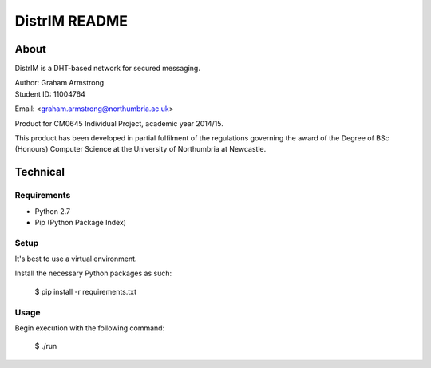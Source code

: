 ==============
DistrIM README
==============

About
=====

DistrIM is a DHT-based network for secured messaging.

| Author: Graham Armstrong
| Student ID: 11004764
Email: <graham.armstrong@northumbria.ac.uk>

Product for CM0645 Individual Project, academic year 2014/15.

This product has been developed in partial fulfilment of the regulations
governing the award of the Degree of BSc (Honours) Computer Science
at the University of Northumbria at Newcastle.


Technical
=========

Requirements
------------

- Python 2.7
- Pip (Python Package Index)


Setup
-----

It's best to use a virtual environment.

Install the necessary Python packages as such:

  $ pip install -r requirements.txt


Usage
-----

Begin execution with the following command:

  $ ./run
